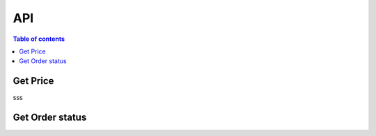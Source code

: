 API
===

.. contents:: Table of contents
   :local:
   :backlinks: none
   :depth: 2


Get Price
--------------------------------

sss

.. http:get:: /api/get_price/

   Request for the best offer and obtain the necessary information of on-chain transaction

   :query string user_wallet_address: required
   :query string from_token_address: required
   :query string from_amount: required
   :query int slippage: required, 1 represent 1%

   **Example response**

   .. sourcecode:: json

       {
            "status": 200,
            "results": {
               "query_order_id": "",
               "current_price": "",
               "expired_time": "",
               "price_source": "",               
               "min_return_amount":"",
               "jetton_receive_address": "",
               "send_ton_amount": "",
               "forward_ton_amount": "",
               "jetton_notify_opcode": ""
            }
       }

    .. note::

      The frontend needs to integrate ton-sdk and use the parameters returned by the Get Price API to construct on-chain transaction


Get Order status
--------------------------------

.. http:get:: /api/order_status/

   Use the query_order_id returned from the above request to check the current status of the transaction.

   :query string user_wallet_address: required
   :query string query_order_id: required

   **Example response**

   .. sourcecode::json

       {
            "status": 200,
            "results": {
               "order_status": "", // 0 pending, 1 done, 2 revert
               "from_token_address": "",
               "to_token_address": "",
               "from_amount": "",
               "return_amount": "",
               "settle_source": ""
            }
       }